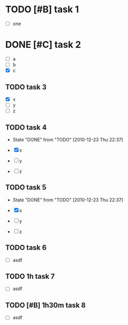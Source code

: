* TODO [#B] task 1

  - [ ] one

* DONE [#C] task 2
  SCHEDULED: <2010-12-24 Fri>

  - [ ] a
  - [ ] b
  - [X] c

** TODO task 3
  DEADLINE: <2010-12-21 Tue 12:30>

  - [X] x
  - [ ] y
  - [ ] z


** TODO task 4
  DEADLINE: <2010-12-22 Wed 12:30 +1d>
  - State "DONE"       from "TODO"       [2010-12-23 Thu 22:37]

  - [X] x
  - [ ] y
  - [ ] z


** TODO task 5
  DEADLINE: <2010-12-22 Wed 12:30 .+1d>
  - State "DONE"       from "TODO"       [2010-12-23 Thu 22:37]

  - [X] x
  - [ ] y
  - [ ] z

** TODO task 6
   SCHEDULED: <2011-01-02 Sun +1w>

  - [ ] asdf


** TODO 1h task 7
   SCHEDULED: <2011-01-02 Sun +1w>

  - [ ] asdf


** TODO [#B] 1h30m task 8
   SCHEDULED: <2011-01-02 Sun +1w>

  - [ ] asdf
